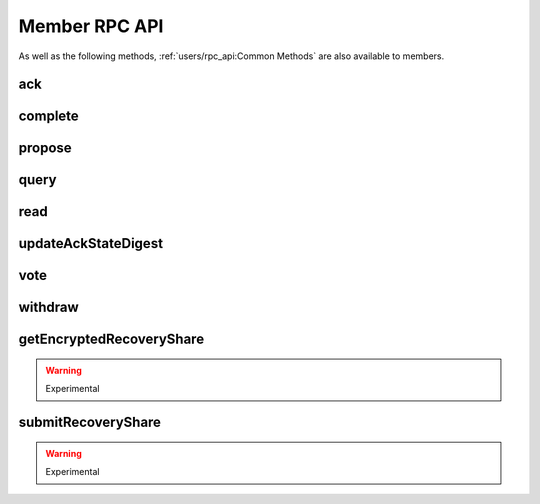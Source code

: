 Member RPC API
==============

As well as the following methods, :ref:`users/rpc_api:Common Methods` are also available to members.

ack
---

.. jsonschema:: ../schemas/ack_params.json
.. jsonschema:: ../schemas/ack_result.json

complete
--------

.. jsonschema:: ../schemas/complete_params.json
.. jsonschema:: ../schemas/complete_result.json

propose
-------

.. jsonschema:: ../schemas/propose_params.json
.. jsonschema:: ../schemas/propose_result.json

query
-----

.. jsonschema:: ../schemas/query_params.json
.. jsonschema:: ../schemas/query_result.json

read
----

.. jsonschema:: ../schemas/read_params.json
.. jsonschema:: ../schemas/read_result.json

updateAckStateDigest
--------------------

.. jsonschema:: ../schemas/updateAckStateDigest_result.json

vote
----

.. jsonschema:: ../schemas/vote_params.json
.. jsonschema:: ../schemas/vote_result.json

withdraw
--------

.. jsonschema:: ../schemas/withdraw_params.json
.. jsonschema:: ../schemas/withdraw_result.json

getEncryptedRecoveryShare
-------------------------

.. warning:: Experimental

.. jsonschema:: ../schemas/getEncryptedRecoveryShare_result.json

submitRecoveryShare
-------------------

.. warning:: Experimental

.. jsonschema:: ../schemas/submitRecoveryShare_params.json
.. jsonschema:: ../schemas/submitRecoveryShare_result.json